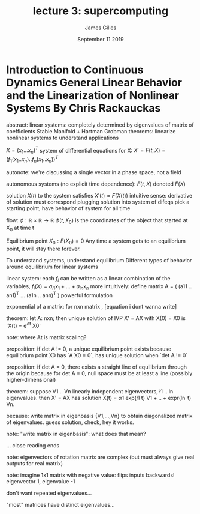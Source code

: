 #+TITLE: lecture 3: supercomputing
#+AUTHOR: James Gilles
#+EMAIL: jhgilles@mit.edu
#+DATE: September 11 2019
#+OPTIONS: tex:t latex:t
#+STARTUP: latexpreview

* Introduction to Continuous Dynamics General Linear Behavior and the Linearization of Nonlinear Systems By Chris Rackauckas
abstract:
    linear systems: completely determined by eigenvalues of matrix of coefficients
    Stable Manifold + Hartman Grobman theorems: linearize nonlinear systems to understand
    applications

$X = (x_1 ... x_n)^T$
system of differential equations for X:
    $X' = F(t, X) = (f_1(x_1 .. x_n) .. f_n (x_1 .. x_n))^T$

autonote: we're discussing a single vector in a phase space, not a field

autonomous systems (no explicit time dependence):
    $F(t, X)$ denoted $F(X)$

solution $X(t)$ to the system satisfies $X'(t) = F(X(t))$
    intuitive sense: derivative of solution must correspond plugging solution into system of difeqs
    pick a starting point, have behavior of system for all time

flow: $\phi : \mathbb{R} \times \mathbb{R} \to \mathbb{R}$
    $\phi(t, X_0)$ is the coordinates of the object that started at X_0 at time t

Equilibrium point $X_0: F(X_0) = 0$
Any time a system gets to an equilibrium point, it will stay there forever.

To understand systems, understand equilibrium
Different types of behavior around equilibrium for linear systems

linear system: each $f_i$ can be written as a linear combination of the variables,
    $f_i(X) = a_{i1} x_1 + ... + a_{in} x_n$
    more intuitively: define matrix A = ( (a11 .. an1)^T ... (a1n .. ann)^T )
    powerful formulation

exponential of a matrix: for nxn matrix , [equation i dont wanna write]

theorem: let A: nxn; then unique solution of IVP X' = AX with X(0) = X0 is `X(t) = e^{At} X0`

note: where At is matrix scaling?

proposition: if det A != 0, a unique equilibrium point exists
    because equilibrium point X0 has `A X0 = 0`, has unique solution when `det A != 0`

proposition: if det A = 0, there exists a straight line of equilibrium through the origin
    because for det A = 0, null space must be at least a line (possibly higher-dimensional)

theorem: suppose V1 .. Vn linearly independent eigenvectors, \l1 .. \ln eigenvalues.
    then X' = AX has solution X(t) = \alpha1 exp(\l1 t) V1 + .. + \alphan expr(\ln t) Vn.

because: write matrix in eigenbasis {V1,...,Vn} to obtain diagonalized matrix of eigenvalues. guess solution, check, hey it works.

note: "write matrix in eigenbasis": what does that mean?

... close reading ends

note: eigenvectors of rotation matrix are complex (but must always give real outputs for real matrix)

note: imagine 1x1 matrix with negative value: flips inputs backwards! eigenvector 1, eigenvalue -1

don't want repeated eigenvalues...

"most"  matrices have distinct eigenvalues...
